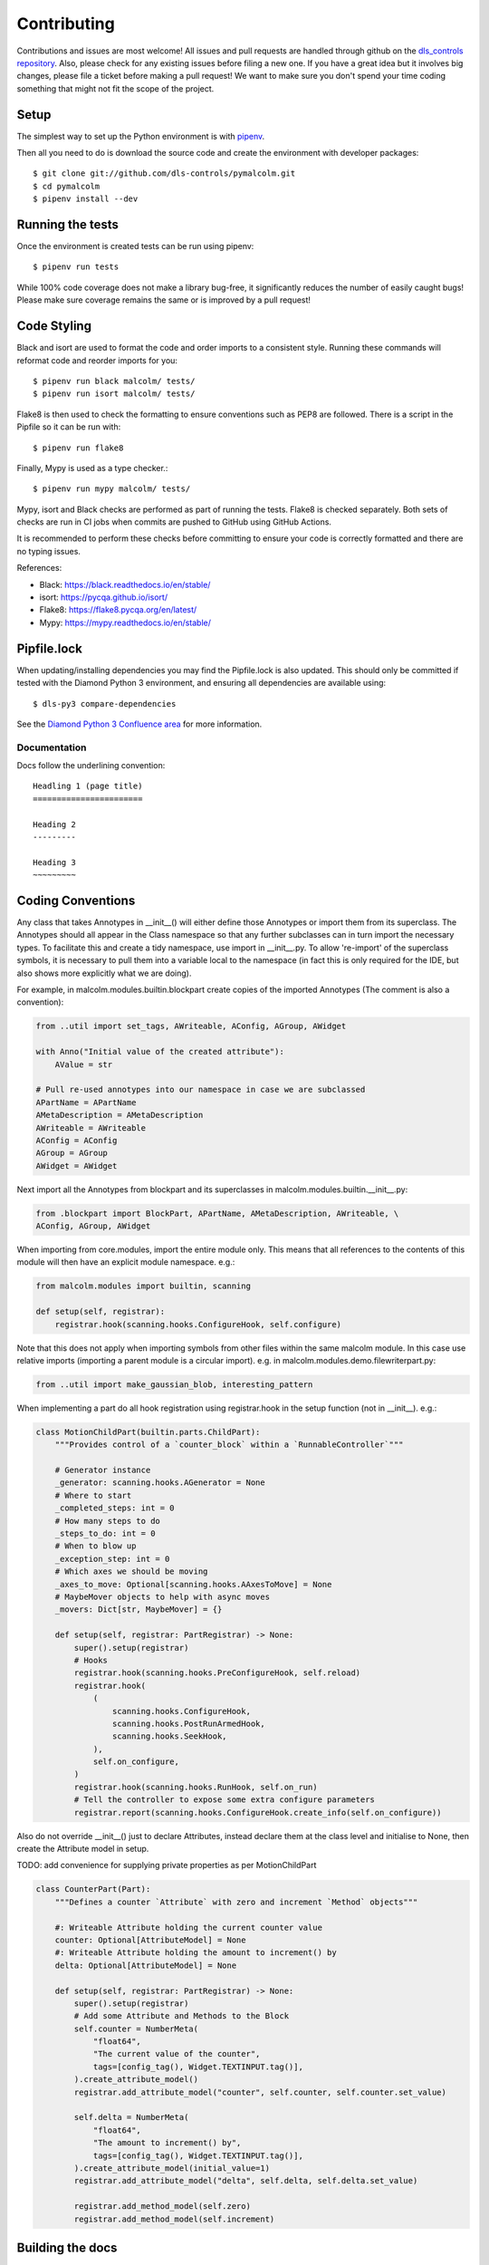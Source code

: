 Contributing
============

Contributions and issues are most welcome! All issues and pull requests are
handled through github on the `dls_controls repository`_. Also, please check for
any existing issues before filing a new one. If you have a great idea but it
involves big changes, please file a ticket before making a pull request! We
want to make sure you don't spend your time coding something that might not fit
the scope of the project.

.. _dls_controls repository: https://github.com/dls-controls/pymalcolm/issues

Setup
-----

The simplest way to set up the Python environment is with pipenv_.

Then all you need to do is download the source code and create the environment
with developer packages::

    $ git clone git://github.com/dls-controls/pymalcolm.git
    $ cd pymalcolm
    $ pipenv install --dev

.. _pipenv: https://www.python.org/dev/peps/pep-0440

Running the tests
-----------------

Once the environment is created tests can be run using pipenv::

    $ pipenv run tests


While 100% code coverage does not make a library bug-free, it significantly
reduces the number of easily caught bugs! Please make sure coverage remains the
same or is improved by a pull request!

Code Styling
------------
Black and isort are used to format the code and order imports to a consistent
style. Running these commands will reformat code and reorder imports for you::

    $ pipenv run black malcolm/ tests/
    $ pipenv run isort malcolm/ tests/

Flake8 is then used to check the formatting to ensure conventions such
as PEP8 are followed. There is a script in the Pipfile so it can be run with::

    $ pipenv run flake8

Finally, Mypy is used as a type checker.::

    $ pipenv run mypy malcolm/ tests/

Mypy, isort and Black checks are performed as part of running the tests. Flake8
is checked separately. Both sets of checks are run in CI jobs when commits are
pushed to GitHub using GitHub Actions.

It is recommended to perform these checks before committing to ensure your
code is correctly formatted and there are no typing issues.

References:

* Black: https://black.readthedocs.io/en/stable/
* isort: https://pycqa.github.io/isort/
* Flake8: https://flake8.pycqa.org/en/latest/
* Mypy: https://mypy.readthedocs.io/en/stable/

Pipfile.lock
------------

When updating/installing dependencies you may find the Pipfile.lock is also
updated. This should only be committed if tested with the Diamond Python 3 
environment, and ensuring all dependencies are available using::

    $ dls-py3 compare-dependencies

See the `Diamond Python 3 Confluence area`_ for more information. 

.. _Diamond Python 3 Confluence area:
    https://confluence.diamond.ac.uk/x/GxKRBQ

Documentation
~~~~~~~~~~~~~

Docs follow the underlining convention::

    Headling 1 (page title)
    =======================

    Heading 2
    ---------

    Heading 3
    ~~~~~~~~~

Coding Conventions
------------------

Any class that takes Annotypes in __init__() will either define those Annotypes
or import them from its superclass. The Annotypes should all appear in the
Class namespace so that any further subclasses can in turn import the
necessary types. To facilitate this and create a tidy namespace, use import
in __init__.py. To allow 're-import' of the superclass symbols, it is
necessary to pull them into a variable local to the namespace (in fact this
is only required for the IDE, but also shows more explicitly what we are doing).

For example, in malcolm.modules.builtin.blockpart create copies of the
imported Annotypes (The comment is also a convention):

.. code-block:: python

    from ..util import set_tags, AWriteable, AConfig, AGroup, AWidget

    with Anno("Initial value of the created attribute"):
        AValue = str

    # Pull re-used annotypes into our namespace in case we are subclassed
    APartName = APartName
    AMetaDescription = AMetaDescription
    AWriteable = AWriteable
    AConfig = AConfig
    AGroup = AGroup
    AWidget = AWidget

Next import all the Annotypes from blockpart and its superclasses in
malcolm.modules.builtin.__init__.py:

.. code-block:: python

    from .blockpart import BlockPart, APartName, AMetaDescription, AWriteable, \
    AConfig, AGroup, AWidget

When importing from core.modules, import the entire module only. This
means that all references to the contents of this module will then have an
explicit module namespace. e.g.:

.. code-block:: python

    from malcolm.modules import builtin, scanning

    def setup(self, registrar):
        registrar.hook(scanning.hooks.ConfigureHook, self.configure)

Note that this does not apply when importing symbols from other files within
the same malcolm module. In this case use relative imports (importing a
parent module is a circular import).
e.g. in malcolm.modules.demo.filewriterpart.py:

.. code-block:: python

    from ..util import make_gaussian_blob, interesting_pattern


When implementing a part do all hook registration using registrar.hook
in the setup function (not in __init__). e.g.:

.. code-block:: python

    class MotionChildPart(builtin.parts.ChildPart):
        """Provides control of a `counter_block` within a `RunnableController`"""

        # Generator instance
        _generator: scanning.hooks.AGenerator = None
        # Where to start
        _completed_steps: int = 0
        # How many steps to do
        _steps_to_do: int = 0
        # When to blow up
        _exception_step: int = 0
        # Which axes we should be moving
        _axes_to_move: Optional[scanning.hooks.AAxesToMove] = None
        # MaybeMover objects to help with async moves
        _movers: Dict[str, MaybeMover] = {}

        def setup(self, registrar: PartRegistrar) -> None:
            super().setup(registrar)
            # Hooks
            registrar.hook(scanning.hooks.PreConfigureHook, self.reload)
            registrar.hook(
                (
                    scanning.hooks.ConfigureHook,
                    scanning.hooks.PostRunArmedHook,
                    scanning.hooks.SeekHook,
                ),
                self.on_configure,
            )
            registrar.hook(scanning.hooks.RunHook, self.on_run)
            # Tell the controller to expose some extra configure parameters
            registrar.report(scanning.hooks.ConfigureHook.create_info(self.on_configure))

Also do not override __init__() just to declare Attributes,
instead declare them at the class level and initialise to None, then
create the Attribute model in setup.

TODO: add convenience for supplying private properties as per MotionChildPart

.. code-block:: python

    class CounterPart(Part):
        """Defines a counter `Attribute` with zero and increment `Method` objects"""

        #: Writeable Attribute holding the current counter value
        counter: Optional[AttributeModel] = None
        #: Writeable Attribute holding the amount to increment() by
        delta: Optional[AttributeModel] = None

        def setup(self, registrar: PartRegistrar) -> None:
            super().setup(registrar)
            # Add some Attribute and Methods to the Block
            self.counter = NumberMeta(
                "float64",
                "The current value of the counter",
                tags=[config_tag(), Widget.TEXTINPUT.tag()],
            ).create_attribute_model()
            registrar.add_attribute_model("counter", self.counter, self.counter.set_value)

            self.delta = NumberMeta(
                "float64",
                "The amount to increment() by",
                tags=[config_tag(), Widget.TEXTINPUT.tag()],
            ).create_attribute_model(initial_value=1)
            registrar.add_attribute_model("delta", self.delta, self.delta.set_value)

            registrar.add_method_model(self.zero)
            registrar.add_method_model(self.increment)


Building the docs
-----------------

When in the project directory::

    $ pipenv install --dev
    $ pipenv run docs
    $ firefox docs/html/index.html

Release Checklist
-----------------

Before a new release, please go through the following checklist:

* Choose a new PEP440_ compliant release number (but with dashes until we move to python3)
* Add a release note in CHANGELOG.rst
* Git tag the version with message from CHANGELOG
* Push to github and travis will make a release on pypi
* Push to internal gitlab and do a dls-release.py of the tag

.. _PEP440: https://www.python.org/dev/peps/pep-0440
